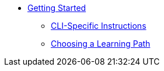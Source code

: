 * xref:index.adoc[Getting Started]
** xref:cli-specific-instructions.adoc[CLI-Specific Instructions]
** xref:learning-path.adoc[Choosing a Learning Path]